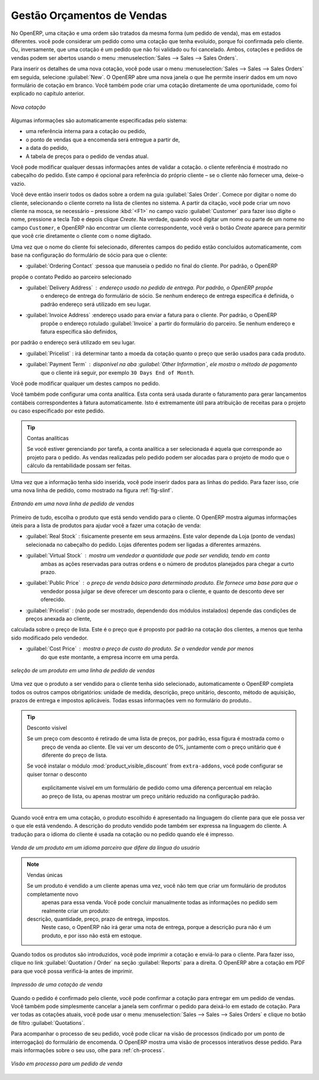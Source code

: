 
Gestão Orçamentos de Vendas
===========================

No OpenERP, uma citação e uma ordem são tratados da mesma forma (um pedido de venda), mas em estados diferentes. você
pode considerar um pedido como uma cotação que tenha evoluído, porque foi confirmada pelo
cliente. Ou, inversamente, que uma cotação é um pedido que não foi validado ou foi cancelado.
Ambos, cotações e pedidos de vendas podem ser abertos usando o menu :menuselection:`Sales
--> Sales --> Sales Orders`.

Para inserir os detalhes de uma nova cotação, você pode usar o menu :menuselection:`Sales -->
Sales --> Sales Orders` em seguida, selecione :guilabel:`New`. O OpenERP abre uma nova janela
o que lhe permite inserir dados em um novo formulário de cotação em branco. Você também pode criar uma cotação 
diretamente de uma oportunidade, como foi explicado no capítulo anterior.

.. figure:: images/sale_quotation_new.png
   :scale: 75
   :align: center

   *Nova cotação*

Algumas informações são automaticamente especificadas pelo sistema:

* uma referência interna para a cotação ou pedido,

* o ponto de vendas que a encomenda será entregue a partir de,

* a data do pedido,

* A tabela de preços para o pedido de vendas atual.

Você pode modificar qualquer dessas informações antes de validar a cotação. o cliente
referência é mostrado no cabeçalho do pedido. Este campo é opcional para referência do próprio cliente –
se o cliente não fornecer uma, deixe-o vazio.

Você deve então inserir todos os dados sobre a ordem na guia :guilabel:`Sales Order`. Comece por digitar
o nome do cliente, selecionando o cliente correto na lista de clientes no sistema. A partir da citação, você pode
criar um novo cliente na mosca, se necessário – pressione :kbd:`<F1>` no campo vazio :guilabel:`Customer` para fazer isso 
digite o nome, pressione a tecla `Tab` e depois clique `Create`. Na verdade, quando você digitar um nome ou parte de um nome
no campo ``Customer``, e OpenERP não encontrar um cliente correspondente, você verá o botão `Create` aparece para permitir 
que você crie diretamente o cliente com o nome digitado.

Uma vez que o nome do cliente foi selecionado, diferentes campos do pedido estão concluídos
automaticamente, com base na configuração do formulário de sócio para que o cliente:

* :guilabel:`Ordering Contact` :pessoa que manuseia o pedido no final do cliente. Por padrão, o OpenERP
propõe o contato Pedido ao parceiro selecionado

* :guilabel:`Delivery Address` : endereço usado no pedido de entrega. Por padrão, o OpenERP propõe
   o endereço de entrega do formulário de sócio. Se nenhum endereço de entrega específica é definida, o padrão
   endereço será utilizado em seu lugar.

* :guilabel:`Invoice Address` :endereço usado para enviar a fatura para o cliente. Por padrão, o OpenERP
   propõe o endereço rotulado :guilabel:`Invoice` a partir do formulário do parceiro. Se nenhum endereço e fatura específica são definidos,
por padrão o endereço será utilizado em seu lugar.

* :guilabel:`Pricelist` : irá determinar tanto a moeda da cotação quanto o preço que serão usados para cada produto.

* :guilabel:`Payment Term` : disponível na aba :guilabel:`Other Information`, ele mostra o método de pagamento
   que o cliente irá seguir, por exemplo ``30 Days End of Month``.

Você pode modificar qualquer um destes campos no pedido.

Você também pode configurar uma conta analítica. Esta conta será usada durante o faturamento para
gerar lançamentos contábeis correspondentes à fatura automaticamente. Isto é extremamente útil
para atribuição de receitas para o projeto ou caso especificado por este pedido.

.. tip::  Contas analíticas

   Se você estiver gerenciando por tarefa, a conta analítica a ser selecionada é aquela que corresponde ao projeto para o pedido.
   As vendas realizadas pelo pedido podem ser alocadas para o projeto de modo que o cálculo da rentabilidade possam ser feitas.

Uma vez que a informação tenha sido inserida, você pode inserir dados para as linhas do pedido. Para fazer isso, crie uma
nova linha de pedido, como mostrado na figura :ref:`fig-slinf`.

.. _fig-slinf:

.. figure:: images/sale_line_form.png
   :scale: 75
   :align: center

   *Entrando em uma nova linha de pedido de vendas*

Primeiro de tudo, escolha o produto que está sendo vendido para o cliente. O OpenERP mostra algumas
informações úteis para a lista de produtos para ajudar você a fazer uma cotação de venda:

* :guilabel:`Real Stock` : fisicamente presente em seus armazéns. Este valor depende da Loja (ponto 
  de vendas) selecionada no cabeçalho do pedido. Lojas diferentes podem ser ligadas a diferentes armazéns.

* :guilabel:`Virtual Stock` : mostra um vendedor a quantidade que pode ser vendida, tendo em conta
   ambas as ações reservadas para outras ordens e o número de produtos planejados para chegar a curto prazo.

* :guilabel:`Public Price` : o preço de venda básico para determinado produto. Ele fornece uma base para que o
   vendedor possa julgar se deve oferecer um desconto para o cliente, e quanto de
   desconto deve ser oferecido.

* :guilabel:`Pricelist` : (não pode ser mostrado, dependendo dos módulos instalados) depende das condições de preços anexada ao cliente,
calculada sobre o preço de lista. Este é o preço que é proposto por padrão na cotação dos clientes, a menos que tenha sido modificado 
pelo vendedor.

* :guilabel:`Cost Price` : mostra o preço de custo do produto. Se o vendedor vende por menos
   do que este montante, a empresa incorre em uma perda.

.. figure:: images/sale_product_list.png
   :scale: 75
   :align: center

   *seleção de um produto em uma linha de pedido de vendas*

Uma vez que o produto a ser vendido para o cliente tenha sido selecionado, automaticamente o OpenERP
completa todos os outros campos obrigatórios: unidade de medida, descrição, preço unitário,
desconto, método de aquisição, prazos de entrega e impostos aplicáveis. Todas essas informações vem no
formulário do produto..

.. index::
   single: module; product_visible_discount

.. tip:: Desconto visível

   Se um preço com desconto é retirado de uma lista de preços, por padrão, essa figura é mostrada como o
    preço de venda ao cliente. Ele vai ver um desconto de 0%, juntamente com o preço unitário que é diferente
    do preço de lista.
   Se você instalar o módulo :mod:`product_visible_discount` from ``extra-addons``,
   você pode configurar se quiser tornar o desconto
    explicitamente visível em um formulário de pedido como uma diferença percentual em relação ao preço de lista,
    ou apenas mostrar um preço unitário reduzido na configuração padrão.

Quando você entra em uma cotação, o produto escolhido é apresentado na linguagem do cliente para que ele possa ver
o que ele está vendendo. A descrição do produto vendido pode também ser expressa na linguagem do cliente.
A tradução para o idioma do cliente é usada na cotação ou no pedido quando ele é impresso.

.. figure:: images/sale_line_translation.png
   :scale: 75
   :align: center

   *Venda de um produto em um idioma parceiro que difere da língua do usuário*

.. note:: Vendas únicas 

   Se um produto é vendido a um cliente apenas uma vez, você não tem que criar um formulário de produtos completamente novo
    apenas para essa venda.
    Você pode concluir manualmente todas as informações no pedido sem realmente criar um produto:
   descrição, quantidade, preço, prazo de entrega, impostos.
    Neste caso, o OpenERP não irá gerar uma nota de entrega, porque a descrição pura não é um produto, e por isso não está em estoque.

Quando todos os produtos são introduzidos, você pode imprimir a cotação e enviá-lo para o cliente. Para fazer
isso, clique no link :guilabel:`Quotation / Order` na seção :guilabel:`Reports` para a direita.
O OpenERP abre a cotação em PDF para que você possa verificá-la antes de imprimir.

.. figure:: images/sale_print.png
   :scale: 75
   :align: center

   *Impressão de uma cotação de venda*

Quando o pedido é confirmado pelo cliente, você pode confirmar a cotação para entregar em um pedido de vendas. Você também pode 
simplesmente cancelar a janela sem confirmar o pedido para deixá-lo em estado de cotação. Para ver todas as cotações atuais, 
você pode usar o menu :menuselection:`Sales --> Sales --> Sales Orders` e clique no botão de filtro :guilabel:`Quotations`.

Para acompanhar o processo de seu pedido, você pode clicar na visão de processos (indicado por um ponto de interrogação) do 
formulário de encomenda. O OpenERP mostra uma visão de processos interativos desse pedido. Para mais informações sobre o seu uso,
olhe para :ref:`ch-process`.

.. figure:: images/sale_process.png
   :scale: 75
   :align: center

   *Visão em processo para um pedido de venda*

.. Copyright © Open Object Press. Todos os direitos reservados.

.. Você pode levar cópia eletrônica desta publicação e distribuí-lo se você não
.. mudar o conteúdo. Você também pode imprimir uma cópia para ser lido somente por você.

.. Temos contratos com editoras diferentes em países diferentes para vender e
.. distribuir versões em papel ou eletrônicas baseadas deste livro (traduzido ou não)
.. em livrarias. Isso ajuda a distribuir e promover os produtos OpenERP. Também
.. nos ajuda a criar incentivos para pagar os colaboradores e autores com
.. os direitos do autor com essas vendas.

.. Devido a isso, concede a traduzir, modificar ou vender este livro é estritamente
.. proibido, a menos que Tiny SPRL(representando Open Object Press) lhe der uma
.. autorização por escrito para isso.

.. Muitas das designações usadas pelos fabricantes e fornecedores para distinguir seus
.. produtos são as marcas registradas. Onde essas designações aparecem neste livro,
.. e Open Object Press tinha conhecimento de uma reivindicação da marca registrada, as designações foram
.. nas letras maiúsculas iniciais.

.. Embora toda precaução foi tomada na preparação deste livro, a editora
.. e os autores não assumem nenhuma responsabilidade por erros ou omissões, ou por danos
.. resultantes do uso das informações aqui contidas.

.. Publicado por Open Object Press, Grand Rosière, Bélgica

